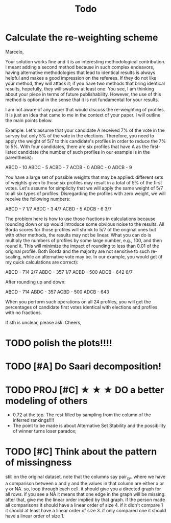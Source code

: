 #+TITLE: Todo




* Calculate the re-weighting scheme


Marcelo,

Your solution works fine and it is an interesting methodological contribution.  I meant adding a second method because in such complex endeavors, having alternative methodologies that lead to identical results is always helpful and makes a good impression on the referees. If they do not like your method, they will attack it; if you have two methods that bring identical results, hopefully, they will swallow at least one. You see, I am thinking about your piece in terms of future publishability. However, the use of this method is optional in the sense that it is not fundamental for your results.

I am not aware of any paper that would discuss the re-weighting of profiles. It is just an idea that came to me in the context of your paper. I will outline the main points below.

Example: Let's assume that your candidate A received 7% of the vote in the survey but only 5% of the vote in the elections. Therefore, you need to apply the weight of 5/7 to this candidate's profiles in order to reduce the 7% to 5%. With four candidates, there are six profiles that have A as the first-listed candidate (the number of such profiles in our example is in the parenthesis):

ABCD - 10
ABDC - 5
ACBD - 7
ACDB - 0
ADBC - 0
ADCB - 9

You have a large set of possible weights that may be applied: different sets of weights given to those six profiles may result in a total of 5% of the first votes. Let's assume for simplicity that we will apply the same weight of 5/7 to all six types of profiles. Disregarding the profiles with zero weight, we will receive the following numbers:

ABCD - 7 1/7
ABDC - 3 4/7
ACBD - 5
ADCB - 6 3/7

The problem here is how to use those fractions in calculations because rounding down or up would introduce some obvious noise to the results. All Borda scores for those profiles will shrink to 5/7 of the original ones but with other methods, the results may not be linear. What you can do is multiply the numbers of profiles by some large number, e.g., 100, and then round it. This will minimize the impact of rounding to less than 0.01 of the original profile. Both Borda and the majority are not sensitive to such re-scaling, while an alternative vote may be. In our example, you would get (if my quick calculations are correct):

ABCD - 714 2/7
ABDC - 357 1/7
ACBD - 500
ADCB - 642 6/7

After rounding up and down:

ABCD - 714
ABDC - 357
ACBD - 500
ADCB - 643

When you perform such operations on all 24 profiles, you will get the percentages of candidate first votes identical with elections and profiles with no fractions.

If sth is unclear, please ask.
Cheers,


* TODO polish the plots!!!!

* TODO [#A] Do Saari decomposition!



* TODO PROJ [#C] ★ ★ ★  DO a better modeling of others
- 0.72 at the top. The rest filled by sampling from the column of the inferred rankings!!!!
- The point to be made is about Alternative Set Stability and the possibility of winner turns loser paradox;

* TODO [#C] Think about the pattern of missingness



still on the original dataset. note that the columns say pair_xy. where we have a comparison between x and y and the values in that column are either x or y or NA. so, loop through each cell. it should give you a directed graph for all rows. if you see a NA it means that one edge in the graph will be missing. after that, give me the linear order implied by that graph. if the person made all comparisons it should have a linear order of size 4. if it didn't compare 1 it should at least have a linear order of size 3. if only compared one it should have a linear order of size 1.
